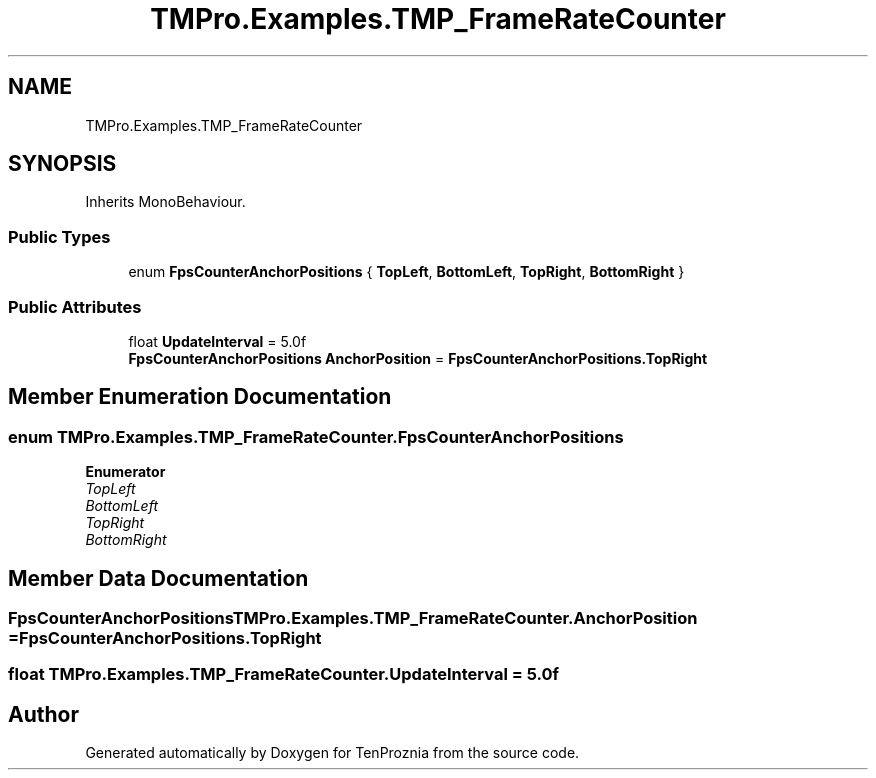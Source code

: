 .TH "TMPro.Examples.TMP_FrameRateCounter" 3 "Fri Sep 24 2021" "Version v1" "TenProznia" \" -*- nroff -*-
.ad l
.nh
.SH NAME
TMPro.Examples.TMP_FrameRateCounter
.SH SYNOPSIS
.br
.PP
.PP
Inherits MonoBehaviour\&.
.SS "Public Types"

.in +1c
.ti -1c
.RI "enum \fBFpsCounterAnchorPositions\fP { \fBTopLeft\fP, \fBBottomLeft\fP, \fBTopRight\fP, \fBBottomRight\fP }"
.br
.in -1c
.SS "Public Attributes"

.in +1c
.ti -1c
.RI "float \fBUpdateInterval\fP = 5\&.0f"
.br
.ti -1c
.RI "\fBFpsCounterAnchorPositions\fP \fBAnchorPosition\fP = \fBFpsCounterAnchorPositions\&.TopRight\fP"
.br
.in -1c
.SH "Member Enumeration Documentation"
.PP 
.SS "enum \fBTMPro\&.Examples\&.TMP_FrameRateCounter\&.FpsCounterAnchorPositions\fP"

.PP
\fBEnumerator\fP
.in +1c
.TP
\fB\fITopLeft \fP\fP
.TP
\fB\fIBottomLeft \fP\fP
.TP
\fB\fITopRight \fP\fP
.TP
\fB\fIBottomRight \fP\fP
.SH "Member Data Documentation"
.PP 
.SS "\fBFpsCounterAnchorPositions\fP TMPro\&.Examples\&.TMP_FrameRateCounter\&.AnchorPosition = \fBFpsCounterAnchorPositions\&.TopRight\fP"

.SS "float TMPro\&.Examples\&.TMP_FrameRateCounter\&.UpdateInterval = 5\&.0f"


.SH "Author"
.PP 
Generated automatically by Doxygen for TenProznia from the source code\&.
